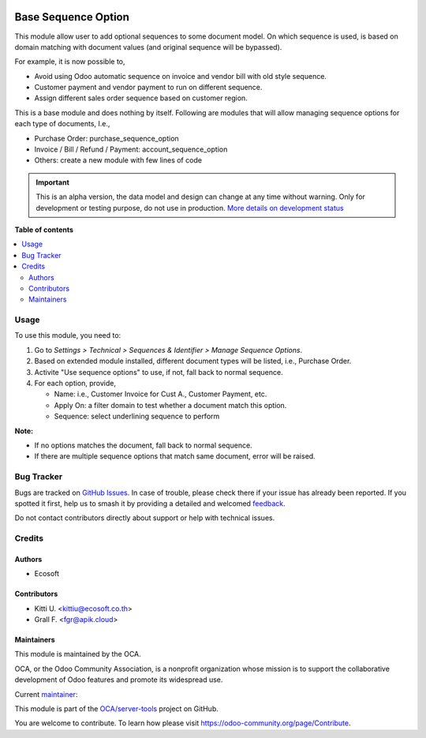 .. image:: https://odoo-community.org/readme-banner-image
   :target: https://odoo-community.org/get-involved?utm_source=readme
   :alt: Odoo Community Association

====================
Base Sequence Option
====================

.. 
   !!!!!!!!!!!!!!!!!!!!!!!!!!!!!!!!!!!!!!!!!!!!!!!!!!!!
   !! This file is generated by oca-gen-addon-readme !!
   !! changes will be overwritten.                   !!
   !!!!!!!!!!!!!!!!!!!!!!!!!!!!!!!!!!!!!!!!!!!!!!!!!!!!
   !! source digest: sha256:71bebda38ec79795b646d22417bda3108ef4cbf8f2a1dd88b49c30296f03810f
   !!!!!!!!!!!!!!!!!!!!!!!!!!!!!!!!!!!!!!!!!!!!!!!!!!!!

.. |badge1| image:: https://img.shields.io/badge/maturity-Alpha-red.png
    :target: https://odoo-community.org/page/development-status
    :alt: Alpha
.. |badge2| image:: https://img.shields.io/badge/license-LGPL--3-blue.png
    :target: http://www.gnu.org/licenses/lgpl-3.0-standalone.html
    :alt: License: LGPL-3
.. |badge3| image:: https://img.shields.io/badge/github-OCA%2Fserver--tools-lightgray.png?logo=github
    :target: https://github.com/OCA/server-tools/tree/18.0/base_sequence_option
    :alt: OCA/server-tools
.. |badge4| image:: https://img.shields.io/badge/weblate-Translate%20me-F47D42.png
    :target: https://translation.odoo-community.org/projects/server-tools-18-0/server-tools-18-0-base_sequence_option
    :alt: Translate me on Weblate
.. |badge5| image:: https://img.shields.io/badge/runboat-Try%20me-875A7B.png
    :target: https://runboat.odoo-community.org/builds?repo=OCA/server-tools&target_branch=18.0
    :alt: Try me on Runboat

|badge1| |badge2| |badge3| |badge4| |badge5|

This module allow user to add optional sequences to some document model.
On which sequence is used, is based on domain matching with document
values (and original sequence will be bypassed).

For example, it is now possible to,

- Avoid using Odoo automatic sequence on invoice and vendor bill with
  old style sequence.
- Customer payment and vendor payment to run on different sequence.
- Assign different sales order sequence based on customer region.

This is a base module and does nothing by itself. Following are modules
that will allow managing sequence options for each type of documents,
I.e.,

- Purchase Order: purchase_sequence_option
- Invoice / Bill / Refund / Payment: account_sequence_option
- Others: create a new module with few lines of code

.. IMPORTANT::
   This is an alpha version, the data model and design can change at any time without warning.
   Only for development or testing purpose, do not use in production.
   `More details on development status <https://odoo-community.org/page/development-status>`_

**Table of contents**

.. contents::
   :local:

Usage
=====

To use this module, you need to:

1. Go to *Settings > Technical > Sequences & Identifier > Manage
   Sequence Options*.

2. Based on extended module installed, different document types will be
   listed, i.e., Purchase Order.

3. Activite "Use sequence options" to use, if not, fall back to normal
   sequence.

4. For each option, provide,

   - Name: i.e., Customer Invoice for Cust A., Customer Payment, etc.
   - Apply On: a filter domain to test whether a document match this
     option.
   - Sequence: select underlining sequence to perform

**Note:**

- If no options matches the document, fall back to normal sequence.
- If there are multiple sequence options that match same document, error
  will be raised.

Bug Tracker
===========

Bugs are tracked on `GitHub Issues <https://github.com/OCA/server-tools/issues>`_.
In case of trouble, please check there if your issue has already been reported.
If you spotted it first, help us to smash it by providing a detailed and welcomed
`feedback <https://github.com/OCA/server-tools/issues/new?body=module:%20base_sequence_option%0Aversion:%2018.0%0A%0A**Steps%20to%20reproduce**%0A-%20...%0A%0A**Current%20behavior**%0A%0A**Expected%20behavior**>`_.

Do not contact contributors directly about support or help with technical issues.

Credits
=======

Authors
-------

* Ecosoft

Contributors
------------

- Kitti U. <kittiu@ecosoft.co.th>
- Grall F. <fgr@apik.cloud>

Maintainers
-----------

This module is maintained by the OCA.

.. image:: https://odoo-community.org/logo.png
   :alt: Odoo Community Association
   :target: https://odoo-community.org

OCA, or the Odoo Community Association, is a nonprofit organization whose
mission is to support the collaborative development of Odoo features and
promote its widespread use.

.. |maintainer-kittiu| image:: https://github.com/kittiu.png?size=40px
    :target: https://github.com/kittiu
    :alt: kittiu

Current `maintainer <https://odoo-community.org/page/maintainer-role>`__:

|maintainer-kittiu| 

This module is part of the `OCA/server-tools <https://github.com/OCA/server-tools/tree/18.0/base_sequence_option>`_ project on GitHub.

You are welcome to contribute. To learn how please visit https://odoo-community.org/page/Contribute.
